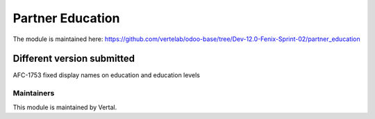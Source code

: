 =================
Partner Education
=================

The module is maintained here: https://github.com/vertelab/odoo-base/tree/Dev-12.0-Fenix-Sprint-02/partner_education

Different version submitted
===========================

AFC-1753 fixed display names on education and education levels

Maintainers
~~~~~~~~~~~

This module is maintained by Vertal.
